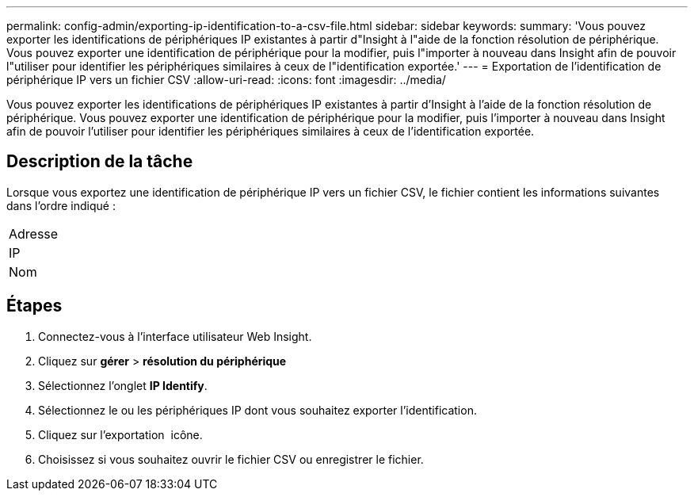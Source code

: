 ---
permalink: config-admin/exporting-ip-identification-to-a-csv-file.html 
sidebar: sidebar 
keywords:  
summary: 'Vous pouvez exporter les identifications de périphériques IP existantes à partir d"Insight à l"aide de la fonction résolution de périphérique. Vous pouvez exporter une identification de périphérique pour la modifier, puis l"importer à nouveau dans Insight afin de pouvoir l"utiliser pour identifier les périphériques similaires à ceux de l"identification exportée.' 
---
= Exportation de l'identification de périphérique IP vers un fichier CSV
:allow-uri-read: 
:icons: font
:imagesdir: ../media/


[role="lead"]
Vous pouvez exporter les identifications de périphériques IP existantes à partir d'Insight à l'aide de la fonction résolution de périphérique. Vous pouvez exporter une identification de périphérique pour la modifier, puis l'importer à nouveau dans Insight afin de pouvoir l'utiliser pour identifier les périphériques similaires à ceux de l'identification exportée.



== Description de la tâche

Lorsque vous exportez une identification de périphérique IP vers un fichier CSV, le fichier contient les informations suivantes dans l'ordre indiqué :

|===


 a| 
Adresse



 a| 
IP



 a| 
Nom

|===


== Étapes

. Connectez-vous à l'interface utilisateur Web Insight.
. Cliquez sur *gérer* > *résolution du périphérique*
. Sélectionnez l'onglet *IP Identify*.
. Sélectionnez le ou les périphériques IP dont vous souhaitez exporter l'identification.
. Cliquez sur l'exportation image:../media/export-to-csv.gif[""] icône.
. Choisissez si vous souhaitez ouvrir le fichier CSV ou enregistrer le fichier.

